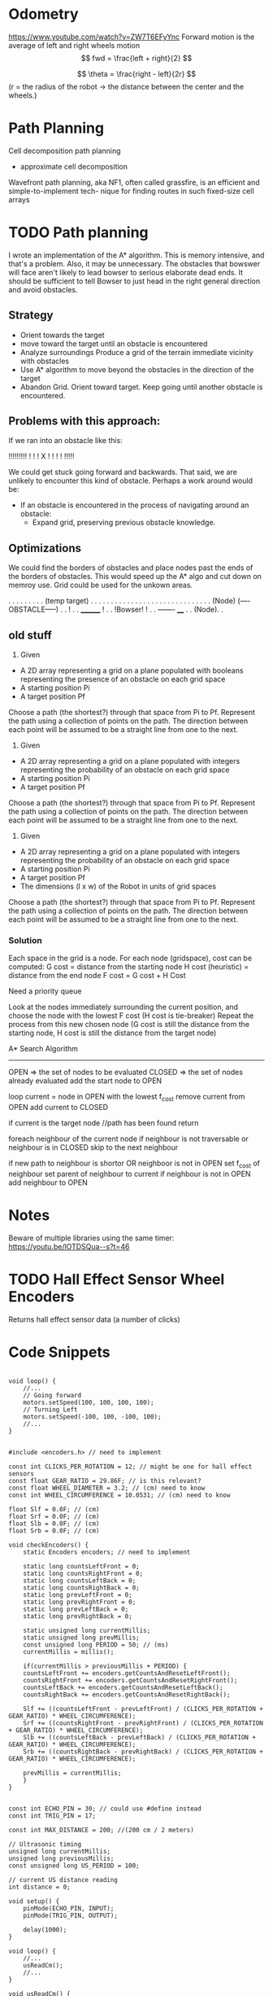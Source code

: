 
* Odometry
https://www.youtube.com/watch?v=ZW7T6EFyYnc
Forward motion is the average of left and right wheels motion
$$ fwd = \frac{left + right}{2} $$

$$ \theta = \frac{right - left}{2r} $$
(r = the radius of the robot -> the distance between the center and the wheels.)

* Path Planning
Cell decomposition path planning
- approximate cell decomposition

Wavefront path planning, aka NF1, often called  grassfire, is an efficient and simple-to-implement tech-
nique for finding routes in such fixed-size cell arrays 

* TODO Path planning
I wrote an implementation of the A* algorithm. This is memory intensive, and that's a problem. Also, it may be unnecessary. The obstacles that bowswer will face aren't likely to lead bowser to serious elaborate dead ends. It should be sufficient to tell Bowser to just head in the right general direction
and avoid obstacles.

** Strategy
- Orient towards the target
- move toward the target until an obstacle is encountered
- Analyze surroundings
  Produce a grid of the terrain immediate vicinity with obstacles
- Use A* algorithm to move beyond the obstacles in the direction of the target
- Abandon Grid. Orient toward target. Keep going until another obstacle is encountered.

** Problems with this approach:
If we ran into an obstacle like this:

     !!!!!!!!!
     !       !
     !   X   !
     !       !
     !       !!!!!

We could get stuck going forward and backwards. That said, we are unlikely to encounter this kind of obstacle. Perhaps a work around would be:
- If an obstacle is encountered in the process of navigating around an obstacle:
  - Expand grid, preserving previous obstacle knowledge.

** Optimizations
We could find the borders of obstacles and place nodes past the ends of the borders of obstacles. This would speed up the A* algo and cut down on memroy use. Grid could be used for the unkown areas.

       . . . . . . . . . (temp target)
       . . . . . . . . . . . . . . .
       . . . . . . . . . . . . . . .
      (Node) (----OBSTACLE-----) . .
                              !  . .
		________      !  . .
		!Bowser!      !  . .
		-------     ____ . .
		           (Node). .
      

** old stuff
1. Given
- A 2D array representing a grid on a plane populated with booleans representing the presence of an obstacle
  on each grid space
- A starting position Pi
- A target position Pf
Choose a path (the shortest?) through that space from Pi to Pf. Represent the path using a collection of
points on the path. The direction between each point will be assumed to be a straight line from one to the next.

2. Given
- A 2D array representing a grid on a plane populated with integers representing the probability of an obstacle
  on each grid space
- A starting position Pi
- A target position Pf
Choose a path (the shortest?) through that space from Pi to Pf. Represent the path using a collection of
points on the path. The direction between each point will be assumed to be a straight line from one to the next.

3. Given
- A 2D array representing a grid on a plane populated with integers representing the probability of an obstacle
  on each grid space
- A starting position Pi
- A target position Pf
- The dimensions (l x w) of the Robot in units of grid spaces
Choose a path (the shortest?) through that space from Pi to Pf. Represent the path using a collection of
points on the path. The direction between each point will be assumed to be a straight line from one to the next.

*** Solution
Each space in the grid is a node. For each node (gridspace), cost can be computed:
G cost = distance from the starting node
H cost (heuristic) = distance from the end node
F cost = G cost + H Cost

Need a priority queue

Look at the nodes immediately surrounding the current position, and choose the node with the lowest F cost
(H cost is tie-breaker)
Repeat the process from this new chosen node (G cost is still the distance from the starting node, H cost
is still the distance from the target node)

A* Search Algorithm

-------------

OPEN => the set of nodes to be evaluated
CLOSED => the set of nodes already evaluated
add the start node to OPEN

loop
  current = node in OPEN with the lowest f_cost
  remove current from OPEN
  add current to CLOSED

  if current is the target node //path has been found
    return

  foreach neighbour of the current node
    if neighbour is not traversable or neighbour is in CLOSED
      skip to the next neighbour


    if new path to neighbour is shortor OR neighboor is not in OPEN
    set f_cost of neighbour
    set parent of neighbour to current
    if neighbour is not in OPEN
      add neighbour to OPEN
      
* Notes
Beware of multiple libraries using the same timer: https://youtu.be/lOTDSQua--s?t=46

* TODO Hall Effect Sensor Wheel Encoders
Returns hall effect sensor data (a number of clicks)

* Code Snippets
#+begin_src C++ Possible Interface for Controlling the wheels

  void loop() {
      //...
      // Going forward
      motors.setSpeed(100, 100, 100, 100);
      // Turning Left
      motors.setSpeed(-100, 100, -100, 100);
      //...
  }

#+end_src
  
#+begin_src C++ Checking Wheel Encoders
  #include <encoders.h> // need to implement

  const int CLICKS_PER_ROTATION = 12; // might be one for hall effect sensors
  const float GEAR_RATIO = 29.86F; // is this relevant?
  const float WHEEL_DIAMETER = 3.2; // (cm) need to know 
  const int WHEEL_CIRCUMFERENCE = 10.0531; // (cm) need to know

  float Slf = 0.0F; // (cm)
  float Srf = 0.0F; // (cm)
  float Slb = 0.0F; // (cm)
  float Srb = 0.0F; // (cm)

  void checkEncoders() {
      static Encoders encoders; // need to implement

      static long countsLeftFront = 0;
      static long countsRightFront = 0;
      static long countsLeftBack = 0;
      static long countsRightBack = 0;
      static long prevLeftFront = 0;
      static long prevRightFront = 0;
      static long prevLeftBack = 0;
      static long prevRightBack = 0;

      static unsigned long currentMillis;
      static unsigned long prevMillis;
      const unsigned long PERIOD = 50; // (ms)
      currentMillis = millis();

      if(currentMillis > previousMillis + PERIOD) {
	  countsLeftFront += encoders.getCountsAndResetLeftFront();
	  countsRightFront += encoders.getCountsAndResetRightFront();
	  countsLeftBack += encoders.getCountsAndResetLeftBack();
	  countsRightBack += encoders.getCountsAndResetRightBack();

	  Slf += ((countsLeftFront - prevLeftFront) / (CLICKS_PER_ROTATION + GEAR_RATIO) * WHEEL_CIRCUMFERENCE);
	  Srf += ((countsRightFront - prevRightFront) / (CLICKS_PER_ROTATION + GEAR_RATIO) * WHEEL_CIRCUMFERENCE);
	  Slb += ((countsLeftBack - prevLeftBack) / (CLICKS_PER_ROTATION + GEAR_RATIO) * WHEEL_CIRCUMFERENCE);
	  Srb += ((countsRightBack - prevRightBack) / (CLICKS_PER_ROTATION + GEAR_RATIO) * WHEEL_CIRCUMFERENCE);

	  prevMillis = currentMillis;
      }
  }

#+end_src

#+begin_src C++ Demo Ultrasonic sensor
  const int ECHO_PIN = 30; // could use #define instead
  const int TRIG_PIN = 17;

  const int MAX_DISTANCE = 200; //(200 cm / 2 meters)

  // Ultrasonic timing
  unsigned long currentMillis;
  unsigned long previousMillis;
  const unsigned long US_PERIOD = 100;

  // current US distance reading
  int distance = 0;

  void setup() {
      pinMode(ECHO_PIN, INPUT);
      pinMode(TRIG_PIN, OUTPUT);

      delay(1000);
  }

  void loop() {
      //...
      usReadCm();
      //...
  }

  void usReadCm() {
      currentMillis = millis();
      if (currentMillis > previousMillis + US_PERIOD) {
	  // Clears the TRIG_PIN (set low)
	  digitalWrite(TRIG_PIN, LOW);
	  delayMicroseconds(2);

	  // Sets the TRIG_PIN HIGH (ACTIVE) for 10 microseconds
	  digitalWrite(TRIG_PIN, HIGH);
	  delayMicroseconds(10);
	  digitalWrite(TRIG_PIN, LOW);

	  // Reads the ECHO_PIN, returns the sound wave travel time in microseconds
	  // note the duration (38000 microseconds) that will allow for reading up max distance supported by the sensor
	  long duration = pulseIn(ECHO_PIN, HIGH, 38000);
	  // Calculating the distance
	  distance = duration * 0.034 / 2; // Time of flight equation: Speed of sound wave divided by 2

	  // apply limits
	  if (distance > MAX_DISTANCE) distance = MAX_DISTANCE;
	  if (distance == 0) distance = MAX_DISTANCE;

	  // Display the distance on the Serial Monitor
	  Serial.print("Distance: ");
	  Serial.print(distance);
	  Serial.println(" cm");

	  // update the prevmillis
	  previousMillis = currentMillis;
      }
  }
#+end_src

#+begin_src C++ Demo Object following behavior + Ultrasonic sensor
  const int ECHO_PIN = 30; // could use #define instead
  const int TRIG_PIN = 17;

  const int MAX_DISTANCE = 200; //(200 cm / 2 meters)

  const float DISTANCE_FACTOR = MAX_DISTANCE / 100;
  const float STOP_DISTANCE = 5;

  const float MOTOR_BASE_SPEED = 300.0;
  const int MOTOR_MIN_SPEED = 30;
  const float MOTOR_FACTOR = MOTOR_BASE_SPEED / 100;

  // Ultrasonic timing
  unsigned long currentMillis;
  unsigned long previousMillis;
  const unsigned long US_PERIOD = 100;

  // Motor Timing
  unsigned long motorCm;
  unsigned long motorPm;
  const unsigned long MOTOR_PERIOD = 50;

  // current US distance reading
  float distance = 0;

  void setup() {
      pinMode(ECHO_PIN, INPUT);
      pinMode(TRIG_PIN, OUTPUT);

      delay(1000);
  }

  void loop() {
      //...
      usReadCm();
      setMotors();
      //...
  }

  void setMotors() {
      motorCm = millis();
      if (motorCm > motorPm + MOTOR_PERIOD) {
	  float leftSpeed = MOTOR_BASE_SPEED;
	  float rightSpeed = MOTOR_BASE_SPEED;

	  if (distance <= MAX_DISTANCE) {

	      // determine the magnitude of the distance by taking the difference (shortt distance = high magnitude)
	      // divide by the DISTANCE_FACTOR to ensure uniform response as MAX_DISTANCE changes
	      // This maps the distance range (1 - MAX_RANGE) to 0-100 for magnitude
	      float magnitude = (float)(MAX_DISTANCE - distance) / DISTANCE_FACTOR;

	      leftSpeed = MOTOR_BASE_SPEED - (magnitude * MOTOR_FACTOR);
	      rightSpeed = MAX_DISTANCE - (magnitude * MOTOR_FACTOR);	      
	  }

	  if(leftSpeed < MOTOR_MIN_SPEED) leftSpeed = MOTOR_MIN_SPEED;
	  if(rightSpeed < MOTOR_MIN_SPEED) rightSpeed = MOTOR_MIN_SPEED;

	  if(distance <= STOP_DISTANCE) {
	      leftSpeed = 0;
	      rightSpeed = 0;
	  }

	  Serial.print("Left: ");
	  Serial.print(leftSpeed);
	  Serial.print(" Right: ");
	  Serial.print(rightSpeed);
      }
  }

  void usReadCm() {
      currentMillis = millis();
      if (currentMillis > previousMillis + US_PERIOD) {
	  // Clears the TRIG_PIN (set low)
	  digitalWrite(TRIG_PIN, LOW);
	  delayMicroseconds(2);

	  // Sets the TRIG_PIN HIGH (ACTIVE) for 10 microseconds
	  digitalWrite(TRIG_PIN, HIGH);
	  delayMicroseconds(10);
	  digitalWrite(TRIG_PIN, LOW);

	  // Reads the ECHO_PIN, returns the sound wave travel time in microseconds
	  // note the duration (38000 microseconds) that will allow for reading up max distance supported by the sensor
	  long duration = pulseIn(ECHO_PIN, HIGH, 38000);
	  // Calculating the distance
	  distance = duration * 0.034 / 2; // Time of flight equation: Speed of sound wave divided by 2

	  // apply limits
	  if (distance > MAX_DISTANCE) distance = MAX_DISTANCE;
	  if (distance == 0) distance = MAX_DISTANCE;

	  // Display the distance on the Serial Monitor
	  Serial.print("Distance: ");
	  Serial.print(distance);
	  Serial.println(" cm");

	  // update the prevmillis
	  previousMillis = currentMillis;
      }
  }
#+end_src

#+begin_src C++ Servo Control Demo
  #include <Servo.h> // must be installed

  Servo headServo; // create servo object ot control a servo

  const HEAD_DEBUG = true;

  // Head Servo Timing
  unsigned long headCm;
  unsigned long headPm;
  const unsigned long HEAD_MOVEMENT_PEARIOD = 100;

  // head servo constants
  const int HEAD_SERVO_PIN = 0;
  const int NUM_HEAD_POSITIONS = 7;
  const int HEAD_POSITOINS[NUM_HEAD_POSITIONS] = {135, 120, 105, 90, 75, 60, 45};

  // head servo data
  boolean headDirectionClockwise = true;
  int currentHeadPosition = 0;

  void setup() {
      Serial.begin(57600);

      // initialize the head position to start
      headServo.attach(HEAD_SERVO_PIN);
      headServo.write(40);

      // start delay
      delay(3000);
  }

  void loop() {
      //...
      moveHead();
      //...
  }


  void moveHead() {
      headCm = millis();
      if(headCm > headPm + HEAD_MOVEMENT_PERIOD) {

	  // head debug output
	  if (HEAD_DEBUG) {
	      Serial.print(currentHeadPosition);
	      Serial.print(" - ");
	      Serial.println(HEAD_POSITIONS[currentHeadPosition]);
	  }

	  // position head to the current position in the array
	  headServo.write(HEAD_POSITIONS[currentHeadPosition]);

	  if (headDrietionClockwise) {
	      if (currentHeadPosition >= (NUM_HEAD_POSITIONS - 1)) {
		  headDirectionClockwise = !headDirectionClockwise;
		  currentHeadPosition--;
	      }
	      else {
		  currentHeadPosition++;
	      }
	  }
	  else {
	      if (currentHeadPosition <= 0) {
		  headDirectionClockwise = !headDirectionClockwise;
		  currentHeadPositions++;		  
	      }
	      else {
		  currentHeadPosition--;
	      }
	  }

	  // reset previous millis
	  headPm = headCm;
      }
  }
#+end_src

Servo Control & Ultrasonic Sensor Demo [[https://www.youtube.com/watch?v=lOTDSQua--s&list=PL0_aoTs5sGaQFjNSnyjTT8aiXWuILTouE&index=5]]
